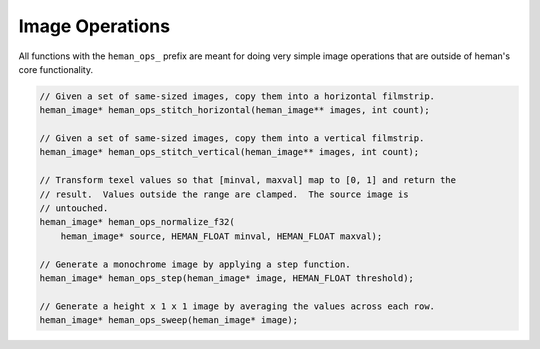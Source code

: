 Image Operations
################

All functions with the ``heman_ops_`` prefix are meant for doing very simple image operations that are outside of heman's core functionality.

.. code-block:: c

    // Given a set of same-sized images, copy them into a horizontal filmstrip.
    heman_image* heman_ops_stitch_horizontal(heman_image** images, int count);

    // Given a set of same-sized images, copy them into a vertical filmstrip.
    heman_image* heman_ops_stitch_vertical(heman_image** images, int count);

    // Transform texel values so that [minval, maxval] map to [0, 1] and return the
    // result.  Values outside the range are clamped.  The source image is
    // untouched.
    heman_image* heman_ops_normalize_f32(
        heman_image* source, HEMAN_FLOAT minval, HEMAN_FLOAT maxval);

    // Generate a monochrome image by applying a step function.
    heman_image* heman_ops_step(heman_image* image, HEMAN_FLOAT threshold);

    // Generate a height x 1 x 1 image by averaging the values across each row.
    heman_image* heman_ops_sweep(heman_image* image);
